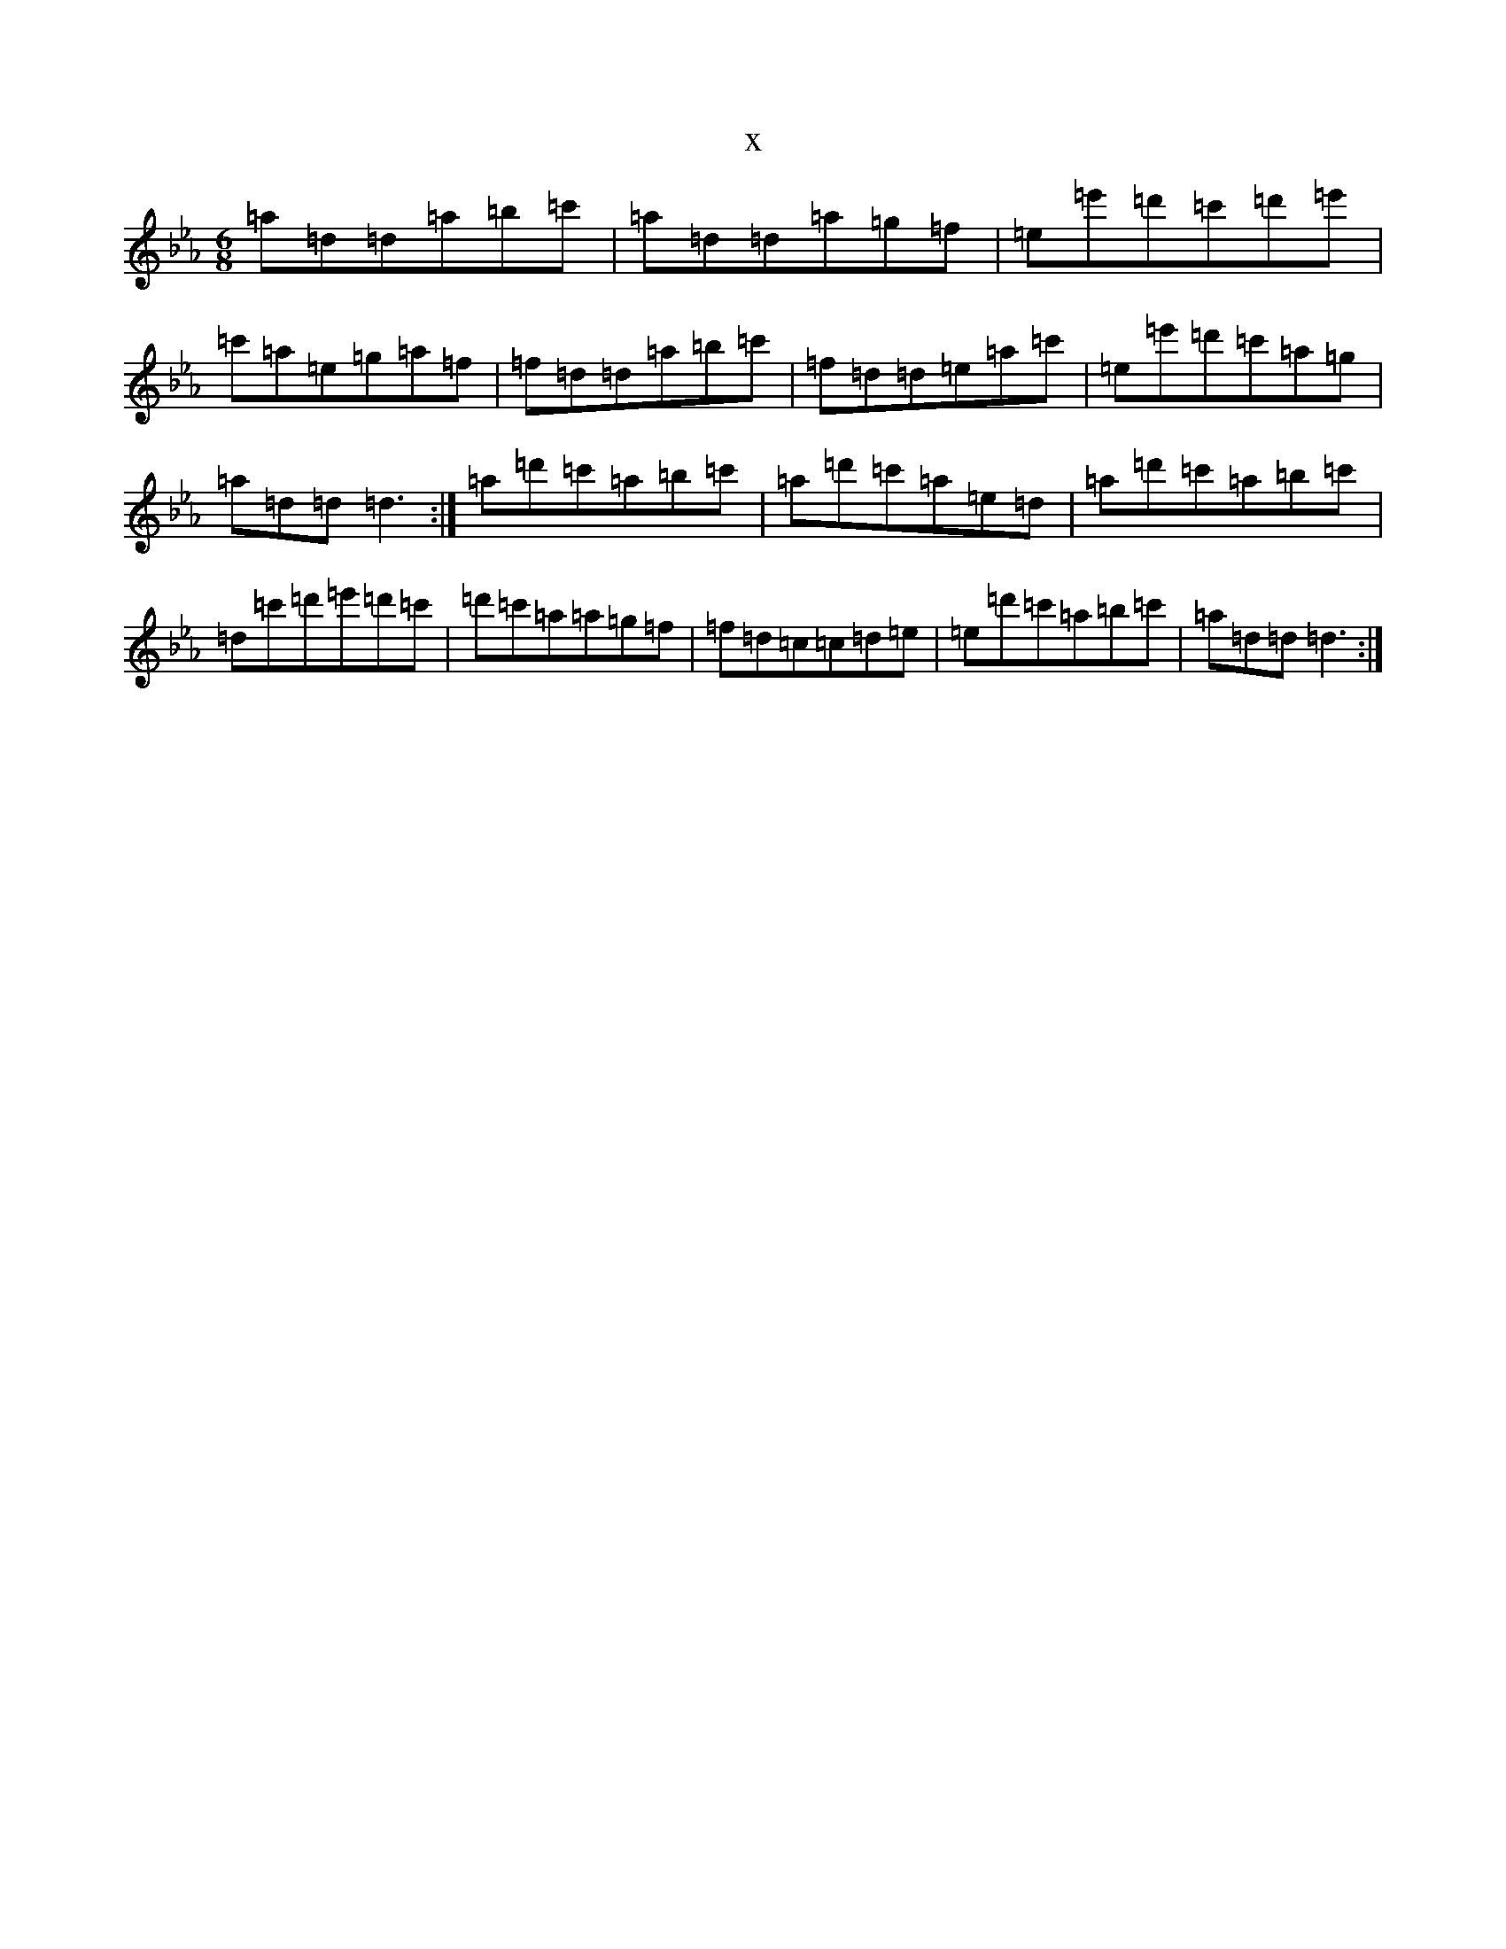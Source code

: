 X:18926
T:x
L:1/8
M:6/8
K: C minor
=a=d=d=a=b=c'|=a=d=d=a=g=f|=e=e'=d'=c'=d'=e'|=c'=a=e=g=a=f|=f=d=d=a=b=c'|=f=d=d=e=a=c'|=e=e'=d'=c'=a=g|=a=d=d=d3:|=a=d'=c'=a=b=c'|=a=d'=c'=a=e=d|=a=d'=c'=a=b=c'|=d=c'=d'=e'=d'=c'|=d'=c'=a=a=g=f|=f=d=c=c=d=e|=e=d'=c'=a=b=c'|=a=d=d=d3:|